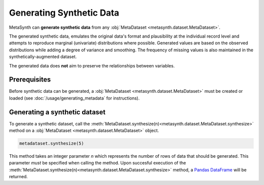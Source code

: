 Generating Synthetic Data
=========================

MetaSynth can **generate synthetic data** from any :obj:`MetaDataset <metasynth.dataset.MetaDataset>`.

.. image:: /images/flow_synthetic_data_generation.png
   :alt: Synthetic_data_generation

The generated synthetic data, emulates the original data's format and
plausibility at the individual record level and attempts to reproduce
marginal (univariate) distributions where possible. Generated values are
based on the observed distributions while adding a degree of variance
and smoothing. The frequency of missing values is also maintained in the synthetically-augmented dataset.

The generated data does **not** aim to preserve the
relationships between variables.


Prerequisites
-------------
Before synthetic data can be generated, a :obj:`MetaDataset <metasynth.dataset.MetaDataset>` must be created or loaded (see :doc:`/usage/generating_metadata` for instructions). 

Generating a synthetic dataset
-------------------------
To generate a synthetic dataset, call the :meth:`MetaDataset.synthesize(n)<metasynth.dataset.MetaDataset.synthesize>` method on a :obj:`MetaDataset <metasynth.dataset.MetaDataset>` object.

.. code-block:: python

   metadataset.synthesize(5)
..


This method takes an integer parameter `n` which represents the number of rows of data that should be generated. This parameter *must* be specified when calling the method.
Upon succesful execution of the :meth:`MetaDataset.synthesize(n)<metasynth.dataset.MetaDataset.synthesize>` method, a `Pandas DataFrame <https://pandas.pydata.org/docs/reference/api/pandas.DataFrame.html>`_ will be returned.




